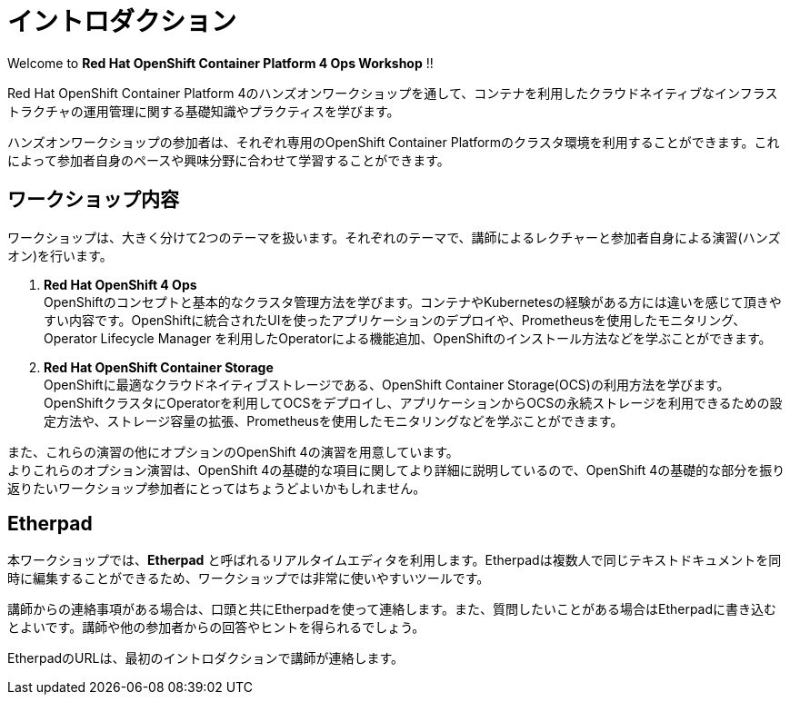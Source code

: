 # イントロダクション

Welcome to *Red Hat OpenShift Container Platform 4 Ops Workshop* !!

Red Hat OpenShift Container Platform 4のハンズオンワークショップを通して、コンテナを利用したクラウドネイティブなインフラストラクチャの運用管理に関する基礎知識やプラクティスを学びます。

ハンズオンワークショップの参加者は、それぞれ専用のOpenShift Container Platformのクラスタ環境を利用することができます。これによって参加者自身のペースや興味分野に合わせて学習することができます。

## ワークショップ内容
ワークショップは、大きく分けて2つのテーマを扱います。それぞれのテーマで、講師によるレクチャーと参加者自身による演習(ハンズオン)を行います。

. *Red Hat OpenShift 4 Ops* +
OpenShiftのコンセプトと基本的なクラスタ管理方法を学びます。コンテナやKubernetesの経験がある方には違いを感じて頂きやすい内容です。OpenShiftに統合されたUIを使ったアプリケーションのデプロイや、Prometheusを使用したモニタリング、Operator Lifecycle Manager を利用したOperatorによる機能追加、OpenShiftのインストール方法などを学ぶことができます。

. *Red Hat OpenShift Container Storage* +
OpenShiftに最適なクラウドネイティブストレージである、OpenShift Container Storage(OCS)の利用方法を学びます。
OpenShiftクラスタにOperatorを利用してOCSをデプロイし、アプリケーションからOCSの永続ストレージを利用できるための設定方法や、ストレージ容量の拡張、Prometheusを使用したモニタリングなどを学ぶことができます。

また、これらの演習の他にオプションのOpenShift 4の演習を用意しています。 +
よりこれらのオプション演習は、OpenShift 4の基礎的な項目に関してより詳細に説明しているので、OpenShift 4の基礎的な部分を振り返りたいワークショップ参加者にとってはちょうどよいかもしれません。

## Etherpad

本ワークショップでは、*Etherpad* と呼ばれるリアルタイムエディタを利用します。Etherpadは複数人で同じテキストドキュメントを同時に編集することができるため、ワークショップでは非常に使いやすいツールです。

講師からの連絡事項がある場合は、口頭と共にEtherpadを使って連絡します。また、質問したいことがある場合はEtherpadに書き込むとよいです。講師や他の参加者からの回答やヒントを得られるでしょう。

EtherpadのURLは、最初のイントロダクションで講師が連絡します。
